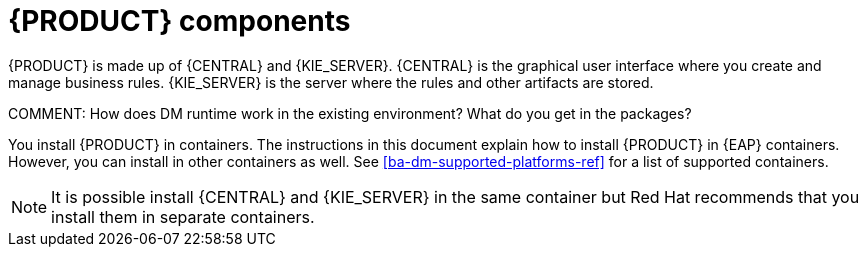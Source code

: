 [id='dm-components-con']
= {PRODUCT} components

{PRODUCT} is made up of {CENTRAL} and {KIE_SERVER}. {CENTRAL} is the graphical user interface where you create and manage business rules. {KIE_SERVER} is the server where the rules and other artifacts are stored.

COMMENT: How does DM runtime work in the existing environment? What do you get in the packages?

You install {PRODUCT} in containers. The instructions in this document explain how to install {PRODUCT} in  {EAP} containers. However, you can install in other containers as well. See <<ba-dm-supported-platforms-ref>> for a list of supported containers.

[NOTE]
====
It is possible install {CENTRAL} and {KIE_SERVER} in the same container but Red Hat recommends that you install them in separate containers.
====
